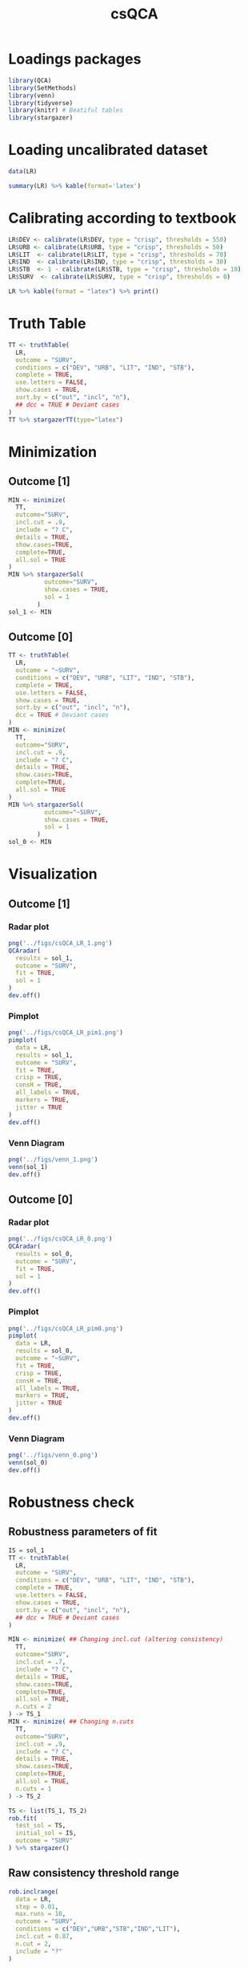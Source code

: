 #+OPTIONS: num:nil
#+TITLE: csQCA
#+LANG: en
#+PROPERTY: header-args R :results output drawer :eval never-export :session QCA :exports both
* HTML headers :noexport:ignore:
#+HTML_HEAD: <link rel="stylesheet" type="text/css" href="http://www.pirilampo.org/styles/readtheorg/css/htmlize.css"/>
#+HTML_HEAD: <link rel="stylesheet" type="text/css" href="http://www.pirilampo.org/styles/readtheorg/css/readtheorg.css"/>

#+HTML_HEAD: <script src="https://ajax.googleapis.com/ajax/libs/jquery/2.1.3/jquery.min.js"></script>
#+HTML_HEAD: <script src="https://maxcdn.bootstrapcdn.com/bootstrap/3.3.4/js/bootstrap.min.js"></script>
#+HTML_HEAD: <script type="text/javascript" src="http://www.pirilampo.org/styles/lib/js/jquery.stickytableheaders.min.js"></script>
#+HTML_HEAD: <script type="text/javascript" src="http://www.pirilampo.org/styles/readtheorg/js/readtheorg.js"></script>


* Loadings packages

#+begin_src R :results none
library(QCA)
library(SetMethods)
library(venn)
library(tidyverse)
library(knitr) # Beatiful tables
library(stargazer)
#+end_src

* Loading uncalibrated dataset

#+begin_src R :results latex table
data(LR)

summary(LR) %>% kable(format='latex')
#+end_src

#+RESULTS:
#+begin_export latex

\begin{tabular}{l|l|l|l|l|l|l}
\hline
  &      DEV &      URB &      LIT &      IND &      STB &      SURV\\
\hline
 & Min.   : 320.0 & Min.   :15.30 & Min.   :38.00 & Min.   :11.20 & Min.   : 2.000 & Min.   :-9.0\\
\hline
 & 1st Qu.: 398.5 & 1st Qu.:25.88 & 1st Qu.:73.30 & 1st Qu.:21.70 & 1st Qu.: 5.250 & 1st Qu.:-8.0\\
\hline
 & Median : 588.0 & Median :33.70 & Median :95.00 & Median :28.85 & Median : 8.000 & Median :-2.5\\
\hline
 & Mean   : 641.3 & Mean   :39.94 & Mean   :84.44 & Mean   :28.79 & Mean   : 8.833 & Mean   : 0.0\\
\hline
 & 3rd Qu.: 871.5 & 3rd Qu.:53.12 & 3rd Qu.:98.00 & 3rd Qu.:36.75 & 3rd Qu.:10.750 & 3rd Qu.: 9.5\\
\hline
 & Max.   :1098.0 & Max.   :78.80 & Max.   :99.90 & Max.   :49.90 & Max.   :21.000 & Max.   :10.0\\
\hline
\end{tabular}
#+end_export

* Calibrating according to textbook

#+begin_src R :results latex table 
LR$DEV <- calibrate(LR$DEV, type = "crisp", thresholds = 550)
LR$URB <- calibrate(LR$URB, type = "crisp", thresholds = 50)
LR$LIT  <- calibrate(LR$LIT, type = "crisp", thresholds = 70)
LR$IND  <- calibrate(LR$IND, type = "crisp", thresholds = 30)
LR$STB  <- 1 - calibrate(LR$STB, type = "crisp", thresholds = 10)
LR$SURV  <- calibrate(LR$SURV, type = "crisp", thresholds = 0)

LR %>% kable(format = "latex") %>% print()
#+end_src

#+RESULTS:
#+begin_export latex

\begin{tabular}{l|r|r|r|r|r|r}
\hline
  & DEV & URB & LIT & IND & STB & SURV\\
\hline
AU & 1 & 0 & 1 & 1 & 0 & 0\\
\hline
BE & 1 & 1 & 1 & 1 & 1 & 1\\
\hline
CZ & 1 & 1 & 1 & 1 & 1 & 1\\
\hline
EE & 0 & 0 & 1 & 0 & 1 & 0\\
\hline
FI & 1 & 0 & 1 & 0 & 1 & 1\\
\hline
FR & 1 & 0 & 1 & 1 & 1 & 1\\
\hline
DE & 1 & 1 & 1 & 1 & 0 & 0\\
\hline
GR & 0 & 0 & 0 & 0 & 0 & 0\\
\hline
HU & 0 & 0 & 1 & 0 & 0 & 0\\
\hline
IE & 1 & 0 & 1 & 0 & 1 & 1\\
\hline
IT & 0 & 0 & 1 & 0 & 1 & 0\\
\hline
NL & 1 & 1 & 1 & 1 & 1 & 1\\
\hline
PL & 0 & 0 & 1 & 0 & 0 & 0\\
\hline
PT & 0 & 0 & 0 & 0 & 0 & 0\\
\hline
RO & 0 & 0 & 0 & 0 & 1 & 0\\
\hline
ES & 0 & 0 & 0 & 0 & 0 & 0\\
\hline
SE & 1 & 0 & 1 & 1 & 1 & 1\\
\hline
UK & 1 & 1 & 1 & 1 & 1 & 1\\
\hline
\end{tabular}
#+end_export
* Truth Table

#+begin_src R :results latex table
TT <- truthTable(
  LR,
  outcome = "SURV",
  conditions = c("DEV", "URB", "LIT", "IND", "STB"),
  complete = TRUE,
  use.letters = FALSE,
  show.cases = TRUE,
  sort.by = c("out", "incl", "n"),
  ## dcc = TRUE # Deviant cases
)
TT %>% stargazerTT(type="latex")
#+end_src

#+RESULTS:
#+begin_export latex

% Table created by stargazer v.5.2.2 by Marek Hlavac, Harvard University. E-mail: hlavac at fas.harvard.edu
% Date and time: sex, jan 15, 2021 - 14:51:01
\begin{table}[!htbp] \centering 
  \caption{} 
  \label{} 
\begin{tabular}{@{\extracolsep{5pt}} cccccccccc} 
\\[-1.8ex]\hline 
\hline \\[-1.8ex] 
 & DEV & URB & LIT & IND & STB & OUT & n & incl & PRI \\ 
\hline \\[-1.8ex] 
32 & $1$ & $1$ & $1$ & $1$ & $1$ & 1 & $4$ & $1$ & $1$ \\ 
22 & $1$ & $0$ & $1$ & $0$ & $1$ & 1 & $2$ & $1$ & $1$ \\ 
24 & $1$ & $0$ & $1$ & $1$ & $1$ & 1 & $2$ & $1$ & $1$ \\ 
1 & $0$ & $0$ & $0$ & $0$ & $0$ & 0 & $3$ & $0$ & $0$ \\ 
5 & $0$ & $0$ & $1$ & $0$ & $0$ & 0 & $2$ & $0$ & $0$ \\ 
6 & $0$ & $0$ & $1$ & $0$ & $1$ & 0 & $2$ & $0$ & $0$ \\ 
2 & $0$ & $0$ & $0$ & $0$ & $1$ & 0 & $1$ & $0$ & $0$ \\ 
23 & $1$ & $0$ & $1$ & $1$ & $0$ & 0 & $1$ & $0$ & $0$ \\ 
31 & $1$ & $1$ & $1$ & $1$ & $0$ & 0 & $1$ & $0$ & $0$ \\ 
3 & $0$ & $0$ & $0$ & $1$ & $0$ & ? & $0$ & $$ & $$ \\ 
4 & $0$ & $0$ & $0$ & $1$ & $1$ & ? & $0$ & $$ & $$ \\ 
7 & $0$ & $0$ & $1$ & $1$ & $0$ & ? & $0$ & $$ & $$ \\ 
8 & $0$ & $0$ & $1$ & $1$ & $1$ & ? & $0$ & $$ & $$ \\ 
9 & $0$ & $1$ & $0$ & $0$ & $0$ & ? & $0$ & $$ & $$ \\ 
10 & $0$ & $1$ & $0$ & $0$ & $1$ & ? & $0$ & $$ & $$ \\ 
11 & $0$ & $1$ & $0$ & $1$ & $0$ & ? & $0$ & $$ & $$ \\ 
12 & $0$ & $1$ & $0$ & $1$ & $1$ & ? & $0$ & $$ & $$ \\ 
13 & $0$ & $1$ & $1$ & $0$ & $0$ & ? & $0$ & $$ & $$ \\ 
14 & $0$ & $1$ & $1$ & $0$ & $1$ & ? & $0$ & $$ & $$ \\ 
15 & $0$ & $1$ & $1$ & $1$ & $0$ & ? & $0$ & $$ & $$ \\ 
16 & $0$ & $1$ & $1$ & $1$ & $1$ & ? & $0$ & $$ & $$ \\ 
17 & $1$ & $0$ & $0$ & $0$ & $0$ & ? & $0$ & $$ & $$ \\ 
18 & $1$ & $0$ & $0$ & $0$ & $1$ & ? & $0$ & $$ & $$ \\ 
19 & $1$ & $0$ & $0$ & $1$ & $0$ & ? & $0$ & $$ & $$ \\ 
20 & $1$ & $0$ & $0$ & $1$ & $1$ & ? & $0$ & $$ & $$ \\ 
21 & $1$ & $0$ & $1$ & $0$ & $0$ & ? & $0$ & $$ & $$ \\ 
25 & $1$ & $1$ & $0$ & $0$ & $0$ & ? & $0$ & $$ & $$ \\ 
26 & $1$ & $1$ & $0$ & $0$ & $1$ & ? & $0$ & $$ & $$ \\ 
27 & $1$ & $1$ & $0$ & $1$ & $0$ & ? & $0$ & $$ & $$ \\ 
28 & $1$ & $1$ & $0$ & $1$ & $1$ & ? & $0$ & $$ & $$ \\ 
29 & $1$ & $1$ & $1$ & $0$ & $0$ & ? & $0$ & $$ & $$ \\ 
30 & $1$ & $1$ & $1$ & $0$ & $1$ & ? & $0$ & $$ & $$ \\ 
\hline \\[-1.8ex] 
\end{tabular} 
\end{table}
#+end_export





* Minimization

** Outcome [1]

#+begin_src R :results drawer latex table
MIN <- minimize(
  TT,
  outcome="SURV",
  incl.cut = .9,
  include = "? C",
  details = TRUE,
  show.cases=TRUE,
  complete=TRUE,
  all.sol = TRUE
)
MIN %>% stargazerSol(
          outcome="SURV",
          show.cases = TRUE,
          sol = 1
        )
sol_1 <- MIN
#+end_src

#+RESULTS:
#+begin_export latex
Warning: stack imbalance in '<-', 2 then 3

% Table created by stargazer v.5.2.2 by Marek Hlavac, Harvard University. E-mail: hlavac at fas.harvard.edu
% Date and time: sex, jan 15, 2021 - 14:51:06
\begin{table}[!htbp] \centering 
  \caption{} 
  \label{} 
\begin{tabular}{@{\extracolsep{5pt}} cccccc} 
\\[-1.8ex]\hline 
\hline \\[-1.8ex] 
 & inclS & PRI & covS & covU & cases \\ 
\hline \\[-1.8ex] 
DEV\textasteriskcentered \textasciitilde URB\textasteriskcentered LIT\textasteriskcentered STB & $1$ & $1$ & $0.500$ & $0.250$ & FI,IE; FR,SE \\ 
DEV\textasteriskcentered LIT\textasteriskcentered IND\textasteriskcentered STB & $1$ & $1$ & $0.750$ & $0.500$ & FR,SE; BE,CZ,NL,UK \\ 
Solution & $1$ & $1$ & $1$ & $$ &  \\ 
\hline \\[-1.8ex] 
\end{tabular} 
\end{table}
#+end_export


** Outcome [0]

#+begin_src R :results drawer latex table
TT <- truthTable(
  LR,
  outcome = "~SURV",
  conditions = c("DEV", "URB", "LIT", "IND", "STB"),
  complete = TRUE,
  use.letters = FALSE,
  show.cases = TRUE,
  sort.by = c("out", "incl", "n"),
  dcc = TRUE # Deviant cases
)
MIN <- minimize(
  TT,
  outcome="SURV",
  incl.cut = .9,
  include = "? C",
  details = TRUE,
  show.cases=TRUE,
  complete=TRUE,
  all.sol = TRUE
)
MIN %>% stargazerSol(
          outcome="~SURV",
          show.cases = TRUE,
          sol = 1
        )
sol_0 <- MIN
#+end_src

#+RESULTS:
#+begin_export latex
Warning: stack imbalance in '<-', 2 then 3

% Table created by stargazer v.5.2.2 by Marek Hlavac, Harvard University. E-mail: hlavac at fas.harvard.edu
% Date and time: sex, jan 15, 2021 - 14:51:21
\begin{table}[!htbp] \centering 
  \caption{} 
  \label{} 
\begin{tabular}{@{\extracolsep{5pt}} cccccc} 
\\[-1.8ex]\hline 
\hline \\[-1.8ex] 
 & inclS & PRI & covS & covU & cases \\ 
\hline \\[-1.8ex] 
\textasciitilde DEV\textasteriskcentered \textasciitilde URB\textasteriskcentered \textasciitilde IND & $1$ & $1$ & $0.800$ & $0.800$ & GR,PT,ES; RO; HU,PL; EE,IT \\ 
DEV\textasteriskcentered LIT\textasteriskcentered IND\textasteriskcentered \textasciitilde STB & $1$ & $1$ & $0.200$ & $0.200$ & AU; DE \\ 
Solution & $1$ & $1$ & $1$ & $$ &  \\ 
\hline \\[-1.8ex] 
\end{tabular} 
\end{table}
#+end_export

* Visualization

** Outcome [1]
*** Radar plot
#+begin_src R :results graphics file :file ../figs/csQCA_LR_1.png
png('../figs/csQCA_LR_1.png')
QCAradar(
  results = sol_1,
  outcome = "SURV",
  fit = TRUE,
  sol = 1
)
dev.off()
#+end_src

#+RESULTS:
[[file:../figs/csQCA_LR_1.png]]
*** Pimplot
#+begin_src R :results graphics file :file ../figs/csQCA_LR_pim1.png
png('../figs/csQCA_LR_pim1.png')
pimplot(
  data = LR,
  results = sol_1,
  outcome = "SURV",
  fit = TRUE,
  crisp = TRUE,
  consH = TRUE,
  all_labels = TRUE,
  markers = TRUE,
  jitter = TRUE
)
dev.off()
#+end_src

#+RESULTS:
[[file:../figs/csQCA_LR_pim1.png]]
*** Venn Diagram
#+begin_src R :results file graphics :file ../figs/venn_1.png
png('../figs/venn_1.png')
venn(sol_1)
dev.off()
#+end_src

#+RESULTS:
[[file:../figs/venn_1.png]]

** Outcome [0]
*** Radar plot
#+begin_src R :results graphics file :file ../figs/csQCA_LR_0.png
png('../figs/csQCA_LR_0.png')
QCAradar(
  results = sol_0,
  outcome = "SURV",
  fit = TRUE,
  sol = 1
)
dev.off()
#+end_src

#+RESULTS:
[[file:../figs/csQCA_LR_0.png]]

*** Pimplot
#+begin_src R :results graphics file :file ../figs/csQCA_LR_pim0.png
png('../figs/csQCA_LR_pim0.png')
pimplot(
  data = LR,
  results = sol_0,
  outcome = "~SURV",
  fit = TRUE,
  crisp = TRUE,
  consH = TRUE,
  all_labels = TRUE,
  markers = TRUE,
  jitter = TRUE
)
dev.off()
#+end_src

#+RESULTS:
[[file:../figs/csQCA_LR_pim0.png]]

*** Venn Diagram
#+begin_src R :results file graphics :file ../figs/venn_0.png
png('../figs/venn_0.png')
venn(sol_0)
dev.off()
#+end_src

#+RESULTS:
[[file:../figs/venn_0.png]]


* Robustness check
** Robustness parameters of fit

#+begin_src R :results latex table
IS = sol_1
TT <- truthTable(
  LR,
  outcome = "SURV",
  conditions = c("DEV", "URB", "LIT", "IND", "STB"),
  complete = TRUE,
  use.letters = FALSE,
  show.cases = TRUE,
  sort.by = c("out", "incl", "n"),
  ## dcc = TRUE # Deviant cases
)

MIN <- minimize( ## Changing incl.cut (altering consistency)
  TT,
  outcome="SURV",
  incl.cut = .7,
  include = "? C",
  details = TRUE,
  show.cases=TRUE,
  complete=TRUE,
  all.sol = TRUE,
  n.cuts = 2
) -> TS_1
MIN <- minimize( ## Changing n.cuts
  TT,
  outcome="SURV",
  incl.cut = .9,
  include = "? C",
  details = TRUE,
  show.cases=TRUE,
  complete=TRUE,
  all.sol = TRUE,
  n.cuts = 1
) -> TS_2

TS <- list(TS_1, TS_2)
rob.fit(
  test_sol = TS,
  initial_sol = IS,
  outcome = "SURV"
) %>% stargazer()
#+end_src

#+RESULTS:
#+begin_export latex
Warning: stack imbalance in '<-', 4 then 5
Warning: stack imbalance in '<-', 2 then 3
Warning: stack imbalance in '<-', 4 then 5
Warning: stack imbalance in '<-', 2 then 3

% Table created by stargazer v.5.2.2 by Marek Hlavac, Harvard University. E-mail: hlavac at fas.harvard.edu
% Date and time: sex, jan 15, 2021 - 15:14:49
\begin{table}[!htbp] \centering
  \caption{}
  \label{}
\begin{tabular}{@{\extracolsep{5pt}} cccc}
\\[-1.8ex]\hline
\hline \\[-1.8ex]
 & RF\_cov & RF\_cons & RF\_SC \\
\hline \\[-1.8ex]
Robustness\_Fit & $1$ & $1$ & $1$ \\
\hline \\[-1.8ex]
\end{tabular}
\end{table}
#+end_export
** Raw consistency threshold range
#+begin_src R
rob.inclrange(
  data = LR,
  step = 0.01,
  max.runs = 10,
  outcome = "SURV",
  conditions = c("DEV","URB","STB","IND","LIT"),
  incl.cut = 0.87,
  n.cut = 2,
  include = "?"
)
#+end_src
